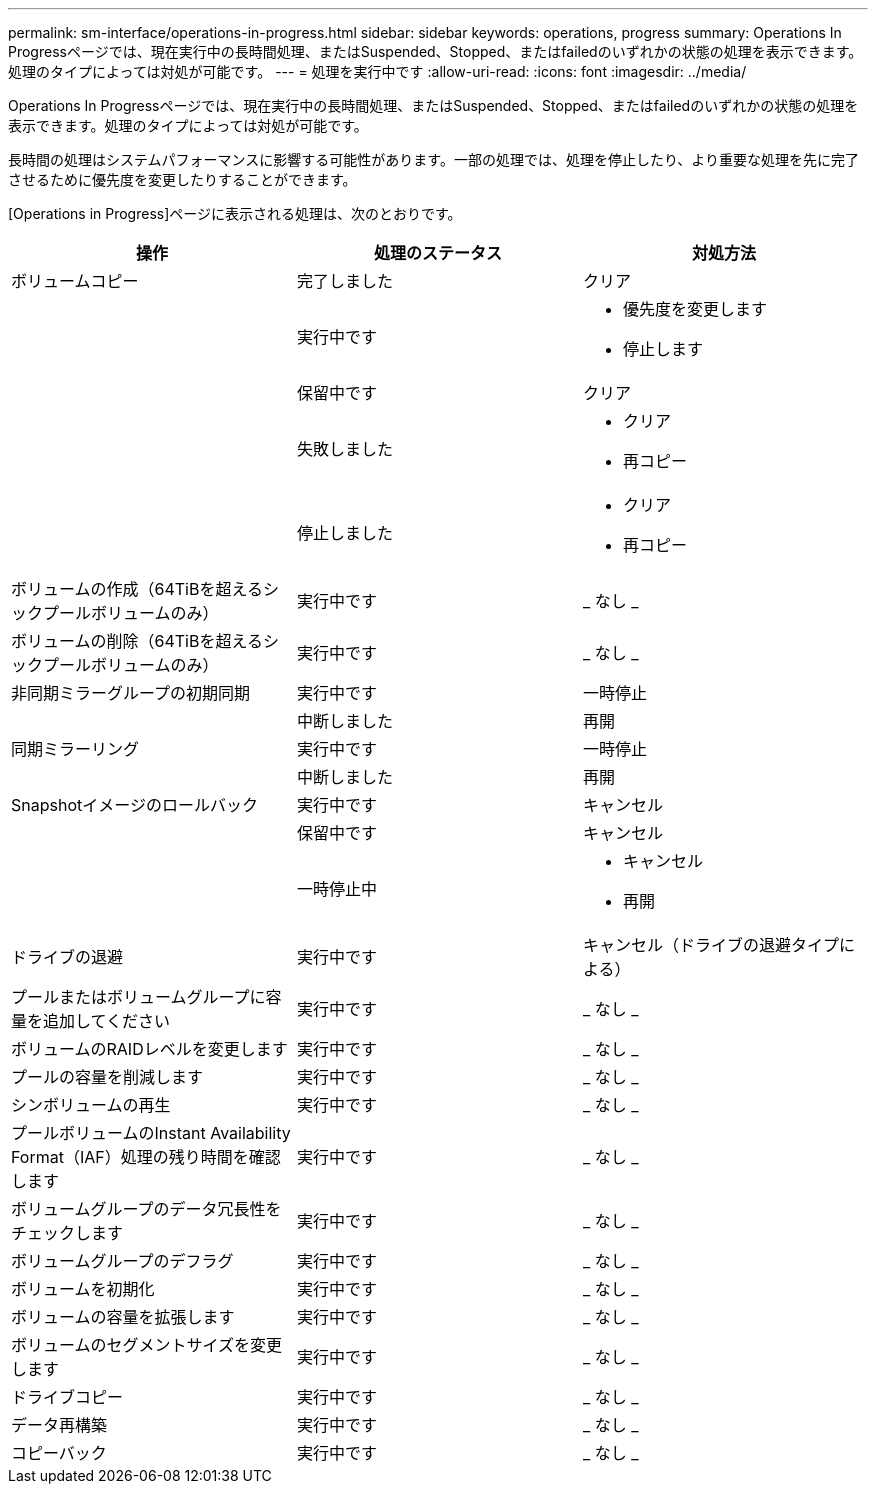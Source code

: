 ---
permalink: sm-interface/operations-in-progress.html 
sidebar: sidebar 
keywords: operations, progress 
summary: Operations In Progressページでは、現在実行中の長時間処理、またはSuspended、Stopped、またはfailedのいずれかの状態の処理を表示できます。処理のタイプによっては対処が可能です。 
---
= 処理を実行中です
:allow-uri-read: 
:icons: font
:imagesdir: ../media/


[role="lead"]
Operations In Progressページでは、現在実行中の長時間処理、またはSuspended、Stopped、またはfailedのいずれかの状態の処理を表示できます。処理のタイプによっては対処が可能です。

長時間の処理はシステムパフォーマンスに影響する可能性があります。一部の処理では、処理を停止したり、より重要な処理を先に完了させるために優先度を変更したりすることができます。

[Operations in Progress]ページに表示される処理は、次のとおりです。

|===
| 操作 | 処理のステータス | 対処方法 


 a| 
ボリュームコピー
 a| 
完了しました
 a| 
クリア



 a| 
 a| 
実行中です
 a| 
* 優先度を変更します
* 停止します




 a| 
 a| 
保留中です
 a| 
クリア



 a| 
 a| 
失敗しました
 a| 
* クリア
* 再コピー




 a| 
 a| 
停止しました
 a| 
* クリア
* 再コピー




 a| 
ボリュームの作成（64TiBを超えるシックプールボリュームのみ）
 a| 
実行中です
 a| 
_ なし _



 a| 
ボリュームの削除（64TiBを超えるシックプールボリュームのみ）
 a| 
実行中です
 a| 
_ なし _



 a| 
非同期ミラーグループの初期同期
 a| 
実行中です
 a| 
一時停止



 a| 
 a| 
中断しました
 a| 
再開



 a| 
同期ミラーリング
 a| 
実行中です
 a| 
一時停止



 a| 
 a| 
中断しました
 a| 
再開



 a| 
Snapshotイメージのロールバック
 a| 
実行中です
 a| 
キャンセル



 a| 
 a| 
保留中です
 a| 
キャンセル



 a| 
 a| 
一時停止中
 a| 
* キャンセル
* 再開




 a| 
ドライブの退避
 a| 
実行中です
 a| 
キャンセル（ドライブの退避タイプによる）



 a| 
プールまたはボリュームグループに容量を追加してください
 a| 
実行中です
 a| 
_ なし _



 a| 
ボリュームのRAIDレベルを変更します
 a| 
実行中です
 a| 
_ なし _



 a| 
プールの容量を削減します
 a| 
実行中です
 a| 
_ なし _



 a| 
シンボリュームの再生
 a| 
実行中です
 a| 
_ なし _



 a| 
プールボリュームのInstant Availability Format（IAF）処理の残り時間を確認します
 a| 
実行中です
 a| 
_ なし _



 a| 
ボリュームグループのデータ冗長性をチェックします
 a| 
実行中です
 a| 
_ なし _



 a| 
ボリュームグループのデフラグ
 a| 
実行中です
 a| 
_ なし _



 a| 
ボリュームを初期化
 a| 
実行中です
 a| 
_ なし _



 a| 
ボリュームの容量を拡張します
 a| 
実行中です
 a| 
_ なし _



 a| 
ボリュームのセグメントサイズを変更します
 a| 
実行中です
 a| 
_ なし _



 a| 
ドライブコピー
 a| 
実行中です
 a| 
_ なし _



 a| 
データ再構築
 a| 
実行中です
 a| 
_ なし _



 a| 
コピーバック
 a| 
実行中です
 a| 
_ なし _

|===